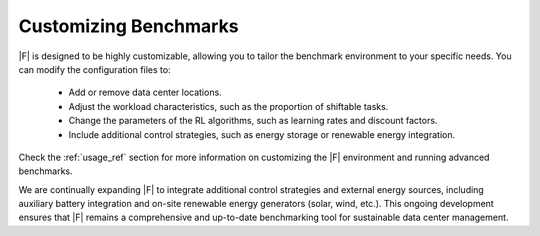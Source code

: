 ===============================
Customizing Benchmarks
===============================

|F| is designed to be highly customizable, allowing you to tailor the benchmark environment to your specific needs. You can modify the configuration files to:

  - Add or remove data center locations.
  - Adjust the workload characteristics, such as the proportion of shiftable tasks.
  - Change the parameters of the RL algorithms, such as learning rates and discount factors.
  - Include additional control strategies, such as energy storage or renewable energy integration.

Check the :ref:`usage_ref` section for more information on customizing the |F| environment and running advanced benchmarks.

We are continually expanding |F| to integrate additional control strategies and external energy sources, including auxiliary battery integration and on-site renewable energy generators (solar, wind, etc.). This ongoing development ensures that |F| remains a comprehensive and up-to-date benchmarking tool for sustainable data center management.
